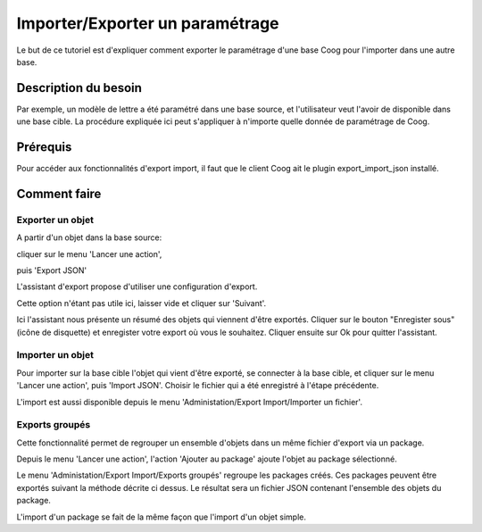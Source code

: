 Importer/Exporter un paramétrage
=================================

Le but de ce tutoriel est d'expliquer comment exporter le paramétrage d'une base Coog pour l'importer dans une autre base.

Description du besoin
.....................

Par exemple, un modèle de lettre a été paramétré dans une base source, et l'utilisateur veut l'avoir de disponible dans une base cible.
La procédure expliquée ici peut s'appliquer à n'importe quelle donnée de paramétrage de Coog.


Prérequis
.........

Pour accéder aux fonctionnalités d'export import, il faut que le client Coog ait le plugin export_import_json installé.

Comment faire
.............

Exporter un objet
-----------------

A partir d'un objet dans la base source:

.. image:: images/start_export.png

cliquer sur le menu 'Lancer une action',

.. image:: images/action.png

puis 'Export JSON'

.. image:: images/menu_export.png


L'assistant d'export propose d'utiliser une configuration d'export.

.. image:: images/export_choose_config.png

Cette option n'étant pas utile ici, laisser vide et cliquer sur 'Suivant'.

.. image:: images/export_save.png

Ici l'assistant nous présente un résumé des objets qui viennent d'être exportés.
Cliquer sur le bouton "Enregister sous" (icône de disquette) et enregister votre export
où vous le souhaitez. Cliquer ensuite sur Ok pour quitter l'assistant.


Importer un objet
-----------------

Pour importer sur la base cible l'objet qui vient d'être exporté, se connecter à la base cible, et cliquer sur le menu 'Lancer une action',
puis 'Import JSON'. Choisir le fichier qui a été enregistré à l'étape précédente.

L'import est aussi disponible depuis le menu 'Administation/Export
Import/Importer un fichier'.


Exports groupés
---------------

Cette fonctionnalité permet de regrouper un ensemble d'objets dans un même
fichier d'export via un package.

Depuis le menu 'Lancer une action', l'action 'Ajouter au package' ajoute
l'objet au package sélectionné.

Le menu 'Administation/Export Import/Exports groupés' regroupe les packages
créés. Ces packages peuvent être exportés suivant la méthode décrite ci dessus.
Le résultat sera un fichier JSON contenant l'ensemble des objets du package.

L'import d'un package se fait de la même façon que l'import d'un objet simple.
